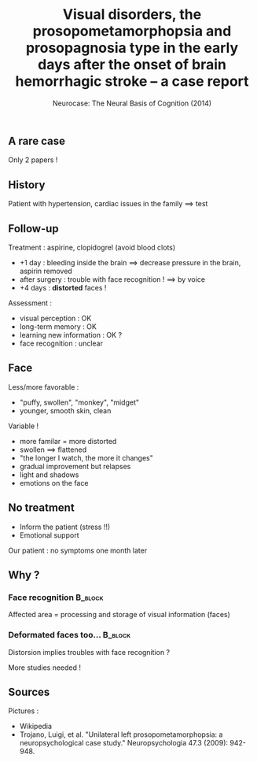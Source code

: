 #+title: Visual disorders, the prosopometamorphopsia and prosopagnosia type in the early days after the onset of brain hemorrhagic stroke – a case report
#+subtitle: Neurocase: The Neural Basis of Cognition (2014)
#+date:
#+options: toc:nil
#+startup: beamer
#+LATEX_CLASS: beamer
#+BEAMER_THEME: Singapore
#+latex_header_extra: \usepackage{subfig}
#+latex_header_extra: \titlegraphic{\includegraphics[height=0.3\textheight]{metamorph.png}}

** A rare case

Only 2 papers !

#+BEGIN_EXPORT latex

% Definition of circles
\def\firstcircle{(0,0) ellipse (3cm and 2cm)}
\def\secondcircle{(0:5cm) ellipse (3cm and 2cm)}

\colorlet{circle edge}{blue!50}
\colorlet{circle area}{blue!20}

\tikzset{filled/.style={fill=circle area, draw=circle edge, thick},
    outline/.style={draw=circle edge, thick}}

\setlength{\parskip}{5mm}
% Set A and B
\begin{tikzpicture}
    \begin{scope}
        \clip \firstcircle;
        \fill[filled] \secondcircle;
    \end{scope}
    \draw[outline] \firstcircle node {Cannot recognize faces};
    \draw[outline] \secondcircle node {View deformed faces };
    \node[anchor=south] at (current bounding box.north) {Our case};
\end{tikzpicture}
#+END_EXPORT

#+latex_header_extra: \usepackage{tikz}
** History

Patient with hypertension, cardiac issues in the family $\implies$ test

#+BEGIN_EXPORT latex

%    \caption{Bulge of a blood vessel}
%\end{figure}
\begin{figure}
    \subfloat{\includegraphics[width=0.5\linewidth]{aneurysm.png}}\hfill 
    \subfloat{\includegraphics[scale=0.8]{stent.png}}
    \caption{Bulge of a blood vessel(left) and its surgery (right)}
\end{figure}
#+END_EXPORT

** Follow-up 
Treatment : aspirine, clopidogrel (avoid blood clots)

- +1 day : bleeding inside the brain $\implies$ decrease pressure in the brain,
  aspirin removed
- after surgery : trouble with face recognition ! $\implies$ by voice
- +4 days : **distorted** faces !

\pause
Assessment :
- visual perception : OK
- long-term memory : OK
- learning new information : OK ?
- face recognition : unclear

** Face 
Less/more favorable :
- "puffy, swollen",  "monkey", "midget"
- younger, smooth skin, clean

\vspace*{0.5cm}
Variable !
- more familar = more distorted
- swollen $\implies$ flattened
- "the longer I watch, the more it changes"
- gradual improvement but relapses
- light and shadows
- emotions on the face
    
** No treatment

- Inform the patient (stress !!)
- Emotional support

Our patient : no symptoms one month later

** Why ?

***  Face recognition                                  :B_block:
    :PROPERTIES:
    :BEAMER_COL: 0.48
    :BEAMER_ENV: block
    :END:
    Affected area = processing and storage of visual information (faces) 
    [[file:temporo_occipital.png]]

*** Deformated faces too...                                     :B_block:
    :PROPERTIES:
    :BEAMER_COL: 0.48
    :BEAMER_ENV: block
    :END:
    Distorsion implies troubles with face recognition ?
    
    More studies needed !

** Sources
Pictures : 
- Wikipedia
- Trojano, Luigi, et al. "Unilateral left prosopometamorphopsia: a neuropsychological case study." Neuropsychologia 47.3 (2009): 942-948.
